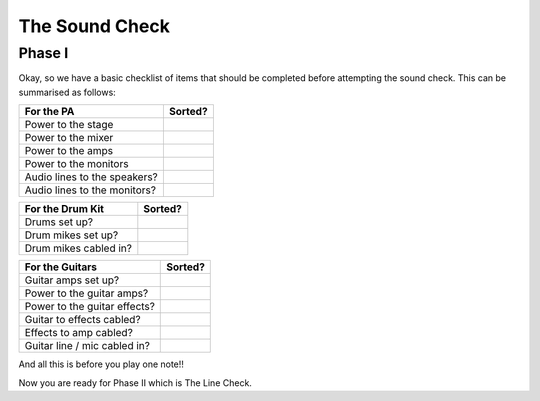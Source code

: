 The Sound Check
###############

Phase I
*******

Okay, so we have a basic checklist of items that should be completed before attempting the sound check. This can be summarised as follows:

+-------------------------------+---------------+
|For the PA                     |Sorted?        |
+===============================+===============+
|Power to the stage             |               |
+-------------------------------+---------------+
|Power to the mixer             |               |
+-------------------------------+---------------+
|Power to the amps              |               |
+-------------------------------+---------------+
|Power to the monitors          |               |
+-------------------------------+---------------+
|Audio lines to the speakers?   |               |
+-------------------------------+---------------+
|Audio lines to the monitors?   |               |
+-------------------------------+---------------+

+-------------------------------+---------------+
|For the Drum Kit               |Sorted?        |
+===============================+===============+
|Drums set up?                  |               |
+-------------------------------+---------------+
|Drum mikes set up?             |               |
+-------------------------------+---------------+
|Drum mikes cabled in?          |               |
+-------------------------------+---------------+

+-------------------------------+---------------+
|For the Guitars                |Sorted?        |
+===============================+===============+
|Guitar amps set up?            |               |
+-------------------------------+---------------+
|Power to the guitar amps?      |               |
+-------------------------------+---------------+
|Power to the guitar effects?   |               |
+-------------------------------+---------------+
|Guitar to effects cabled?      |               |
+-------------------------------+---------------+
|Effects to amp cabled?         |               |
+-------------------------------+---------------+
|Guitar line / mic cabled in?   |               |
+-------------------------------+---------------+

And all this is before you play one note!!

Now you are ready for Phase II which is The Line Check.

